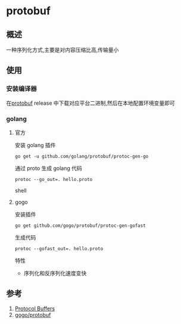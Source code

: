 * protobuf
** 概述
一种序列化方式,主要是对内容压缩比高,传输量小
** 使用
*** 安装编译器
在[[https://github.com/protocolbuffers/protobuf][protobuf]] release 中下载对应平台二进制,然后在本地配置环境变量即可
*** golang
**** 官方
安装 golang 插件
#+BEGIN_SRC shell
go get -u github.com/golang/protobuf/protoc-gen-go
#+END_SRC
通过 proto 生成 golang 代码
#+BEGIN_SRC shell
protoc --go_out=. hello.proto
#+END_SRC shell
**** gogo
安装插件
#+BEGIN_SRC shell
go get github.com/gogo/protobuf/protoc-gen-gofast
#+END_SRC
生成代码
#+BEGIN_SRC shell
protoc --gofast_out=. hello.proto
#+END_SRC
特性
- 序列化和反序列化速度变快
** 参考
1. [[https://developers.google.com/protocol-buffers/][Protocol Buffers]]
2. [[https://github.com/gogo/protobuf][gogo/protobuf]]
